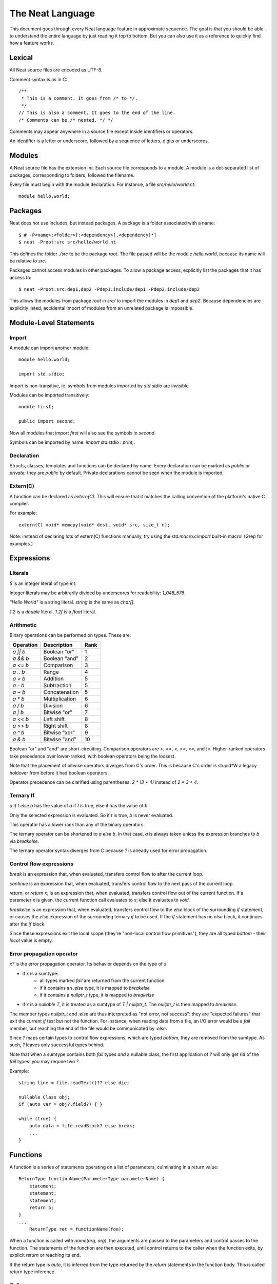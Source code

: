 .. _manual:
.. highlight:: d

The Neat Language
=================

This document goes through every Neat language feature in approximate sequence.
The goal is that you should be able to understand the entire language by just
reading it top to bottom. But you can also use it as a reference to
quickly find how a feature works.

Lexical
-------

All Neat source files are encoded as UTF-8.

Comment syntax is as in C::

    /**
     * This is a comment. It goes from /* to */.
     */
    // This is also a comment. It goes to the end of the line.
    /* Comments can be /* nested. */ */

Comments may appear anywhere in a source file except inside identifiers or operators.

An identifier is a letter or underscore, followed by a sequence of letters, digits or underscores.

Modules
-------

A Neat source file has the extension `.nt`. Each source file corresponds to a module.
A module is a dot-separated list of packages, corresponding to folders, followed the filename.

Every file must begin with the module declaration. For instance, a file `src/hello/world.nt`::

    module hello.world;

Packages
--------

.. highlight:: none

Neat does not use includes, but instead packages. A package is a folder associated with a name::

    $ # -P<name>:<folder>[:<dependency>[,<dependency]*]
    $ neat -Proot:src src/hello/world.nt

.. highlight:: d

This defines the folder `./src` to be the package `root`. The file passed will be the module
`hello.world`, because its name will be relative to `src`.

Packages cannot access modules in other packages. To allow a package access, explicitly
list the packages that it has access to::

    $ neat -Proot:src:dep1,dep2 -Pdep1:include/dep1 -Pdep2:include/dep2

This allows the modules from package `root` in `src/` to import the modules
in `dep1` and `dep2`.
Because dependencies are explicitly listed, accidental import of modules from
an unrelated package is impossible.

Module-Level Statements
-----------------------

Import
^^^^^^

A module can import another module::

    module hello.world;

    import std.stdio;

Import is non-transitive, ie. symbols from modules imported by `std.stdio` are invisible.

Modules can be imported transitively::

    module first;

    public import second;

Now all modules that import `first` will also see the symbols in `second`.

Symbols can be imported by name: `import std.stdio : print;`.

Declaration
^^^^^^^^^^^

Structs, classes, templates and functions can be declared by name.
Every declaration can be marked as `public` or `private`; they are `public` by default.
Private declarations cannot be seen when the module is imported.

Extern(C)
^^^^^^^^^

A function can be declared as `extern(C)`. This will ensure that it matches the calling convention of the platform's native C compiler.

For example::

    extern(C) void* memcpy(void* dest, void* src, size_t n);

Note: instead of declaring lots of extern(C) functions manually, try using the
`std.macro.cimport` built-in macro! (Grep for examples.)

Expressions
-----------

Literals
^^^^^^^^

`5` is an integer literal of type `int`.

Integer literals may be arbitrarily divided by underscores for readability: `1_048_576`.

`"Hello World"` is a string literal. `string` is the same as `char[]`.

`1.2` is a `double` literal. `1.2f` is a `float` literal.

Arithmetic
^^^^^^^^^^

Binary operations can be performed on types. These are:

========= ============== ====
Operation Description    Rank
========= ============== ====
`a || b`  Boolean "or"   1
`a && b`  Boolean "and"  2
`a <= b`  Comparison     3
`a .. b`  Range          4
`a + b`   Addition       5
`a - b`   Subtraction    5
`a ~ b`   Concatenation  5
`a * b`   Multiplication 6
`a / b`   Division       6
`a | b`   Bitwise "or"   7
`a << b`  Left shift     8
`a >> b`  Right shift    8
`a ^ b`   Bitwise "xor"  9
`a & b`   Bitwise "and"  10
========= ============== ====

Boolean "or" and "and" are short-circuiting. Comparison operators are `>`, `==`, `<`, `>=`, `<=`, and `!=`.
Higher-ranked operators take precedence over lower-ranked, with boolean operators being the loosest.

Note that the placement of bitwise operators diverges from C's order.
This is because C's order is stupid^W a legacy holdover from before it had boolean operators.

Operator precedence can be clarified using parentheses: `2 * (3 + 4)` instead of `2 * 3 + 4`.

Ternary If
^^^^^^^^^^

`a if t else b` has the value of `a` if `t` is true, else it has the value of `b`.

Only the selected expression is evaluated. So if `t` is true, `b` is never evaluated.

This operator has a lower rank than any of the binary operators.

The ternary operator can be shortened to `a else b`. In that case, `a` is always taken unless
the expression branches to `b` via `breakelse`.

The ternary operator syntax diverges from C because `?` is already used for error propagation.

Control flow expressions
^^^^^^^^^^^^^^^^^^^^^^^^

`break` is an expression that, when evaluated, transfers control flow to after the current loop.

`continue` is an expression that, when evaluated, transfers control flow to the next pass
of the current loop.

`return`, or `return x`, is an expression that, when evaluated, transfers control flow out of
the current function. If a parameter `x` is given, the current function call evaluates to
`x`; else it evaluates to `void`.

`breakelse` is an expression that, when evaluated, transfers control flow to the `else` block
of the surrounding `if` statement, or causes the `else` expression of the surrounding ternary `if`
to be used. If the `if` statement has no `else` block, it continues after the `if` block.

Since these expressions exit the local scope (they're "non-local control flow primitives"),
they are all typed `bottom` - their *local* value is empty.

Error propagation operator
^^^^^^^^^^^^^^^^^^^^^^^^^^

`x?` is the error propagation operator. Its behavior depends on the type of `x`:

- if `x` is a sumtype:
    - all types marked `fail` are returned from the current function
    - if it contains an `:else` type, it is mapped to `breakelse`
    - if it contains a `nullptr_t` type, it is mapped to `breakelse`
- if `x` is a `nullable T`, it is treated as a sumtype of `T | nullptr_t`.
  The `nullptr_t` is then mapped to `breakelse`.

The member types `nullptr_t` and `:else` are thus interpreted as "not error, not success":
they are "expected failures" that exit the current `if` test but not the function.
For instance, when reading data from a file, an I/O error would be a `fail` member,
but reaching the end of the file would be communicated by `:else`.

Since `?` maps certain types to control flow expressions, which are typed `bottom`,
they are removed from the sumtype. As such, `?` leaves only successful types behind.

Note that when a sumtype contains both `fail` types *and* a nullable class, the first application
of `?` will only get rid of the `fail` types: you may require two `?`.

Example::

    string line = file.readText()?? else die;

    nullable Class obj;
    if (auto var = obj?.field?) { }

    while (true) {
        auto data = file.readBlock? else break;
        ...
    }

Functions
---------

A function is a series of statements operating on a list of parameters, culminating in a return value::

    ReturnType functionName(ParameterType parameterName) {
        statement;
        statement;
        statement;
        return 5;
    }
    ...
        ReturnType ret = functionName(foo);

When a function is called with `name(arg, arg)`, the arguments are passed to the parameters and
control passes to the function. The statements of the function are then executed, until control
returns to the caller when the function exits, by explicit `return` or reaching its end.

If the return type is `auto`, it is inferred from the type returned by the `return` statements
in the function body. This is called return type inference.

Call
^^^^

A function, class method or struct method can be called with a comma-separated list of arguments::

    print("Hello World");

    double d = sin(0.0);

    class.method();

When a function does not have any parameters, the empty parens can be left out, and the function will be
called implicitly::

    doWork;

This also allows struct or class methods that look like properties.

Uniform Function Call Syntax
############################

As in D, "uniform function call syntax" (UFCS) may be used. That is, if a call of the form `a.method(b)`
did not find a method `a.method` to call, it will instead be interpreted as `method(a, b)`.
This allows easily defining global functions that can be called as if they are member functions of `a`.

Named Arguments
###############

The value of every parameter on a call may be assigned by name::

    int twice(int x) { return x + x; }
    assert(twice(x=2) == 4);

This feature does not allow reordering parameters! It is purely intended to improve call readability, and to
ensure that arguments are passed to the intended parameter.

Nested functions
^^^^^^^^^^^^^^^^

Functions may be nested inside other functions. They remain valid while the surrounding function is running,
and can access variables and parameters of the containing function, that were declared before them::

    int double(int a) {
        int add(int b) {
            return a + b;
        }
        return add(a);
    }

Note that calling the nested function after the surrounding function has returned will lead to a crash!

main
^^^^

Every program must contain a function with this signature::

    void main(string[] args) {
    }

This function will be called when the program is executed.

Statements
----------

Variable declaration
^^^^^^^^^^^^^^^^^^^^

A variable can be declared like so::

    int a; // a is 0
    int b = 5;
    int c, d = 6; // c is 0
    mut int e;

Instead of a type, you may write `auto`::

    auto f = 7;

Then the type of the variable is taken from the type of the initializer.

Only mutable variables (`mut a;`) may be changed later.

Variable extraction declaration
^^^^^^^^^^^^^^^^^^^^^^^^^^^^^^^

When an expression is a sumtype, a subset or a single type may be extracted as such::

    (int | Error) foo;
    // `Error` will be returned if `foo` is not `int`.
    int bar <- foo;

.. note::
    This syntax is disabled pending renovations!
    The new error propagation syntax `foo?.bar` has made it superfluous.

Block statement
^^^^^^^^^^^^^^^

Multiple statements can be combined into one block::

    {
        print("Hello");
        print("World");
    }

Variables declared inside the block are not visible outside of it.

Expression statement
^^^^^^^^^^^^^^^^^^^^

Expressions can appear as statements. They are terminated with a semicolon::

    5;
    foo();

Assignment
^^^^^^^^^^

Any reference may be assigned a new value::

    mut int a = 3;
    a = 5;
    assert(a == 5);

Note that only mutable (`mut`) variables or parameters can be reassigned. As this allows
some optimizations to reference counting, non-mutable variables should be preferred.

If test
^^^^^^^

If a condition is true, execute one statement, else the other::

    if (2 + 2 == 4)
        print("2 + 2 = 4");
    else {
        print("sanity has deserted us");
    }

The condition of the `if` statement may be a variable declaration.
In that case, the condition is true if the value of the variable is true.
The variable will only be visible inside the `if` block::

    if (Foo foo = getFoo()) {
        // do foo things here
    }

`nullable Class` types are true if the class is non-null. In that case, the type
of the tested variable can be `Class`. This is the only way in which `nullable Class`
types can be converted to `Class`.

While loop
^^^^^^^^^^

While a condition is true, execute a statement::

    mut int i = 0;
    while (i < 10) { i += 1; }

For loop
^^^^^^^^

You can loop over a range expression::

    // prints 2, then 3
    for (size_t i in 2 .. 4) {
        print(ltoa(i));
    }

The type of the loop variable may be left out.

Array expressions are ranges. Array indexes can be iterated like::

    for (i, value in array) {
        array[i] = value + 2;
    }

You can also use a C-style for loop::

    for (mut int a = 0; a < 10; a += 1) { }

But this is rarely needed.

break, continue
^^^^^^^^^^^^^^^

While inside any loop, you may immediately abort and continue after the loop with `break`.

You may immediately jump to the next iteration of the loop with `continue`.

Types
-----

Basic types
^^^^^^^^^^^

====== ==================================
name   meaning
====== ==================================
int    32-bit signed integer
short  16-bit signed integer
byte   8-bit signed integer
char   8-bit UTF-8 code unit
long   64-bit signed integer
void   0-bit empty data
size_t platform-dependent unsigned word
float  32-bit IEEE floating point number
double 64-bit IEEE floating point number
====== ==================================

Array
^^^^^

The type `T[]` is an "array of T", which some languages call a slice.
It consists of a pointer, a length and a reference to the array object.

`[2]` is an array of ints (`int[]`), allocated on the heap.

`array ~ array` is the concatenation of two arrays.

Concatenation is the only way to add elements to the array. The values in an array
cannot be directly modified! In other words, arrays are immutable by default.

`array.length` is the length of the array.

Appending to an array in a loop will follow a doubling strategy. It should be reasonably efficient.

`array[2]` is the third element (base-0) of the array.

`array.dup` creates a copy of the array. The copy will be mutable.

Mutable Array
^^^^^^^^^^^^^

The type `T mut[]` is a "mutable array of T". It differs from normal arrays in that elements
can be freely reassigned.

`array.freeze` converts `array` to an immutable array. Unless `array` has exactly one
reference, this operation is forbidden; using the `array` variable after this expression
has been evaluated is forbidden. (The compiler does not at present enforce this, but it
will in the future.)

`T[]` and `T mut[]` are separated because in my experience these types occupy fundamentally
different roles in a program. If you pass an array to a function, you get the
assurance that it won't be modified. Likewise if you are a class, and somebody gives you an
array that you store in a class member, the value of that array will not change on you.

Tuple
^^^^^

`(int, float)` is a tuple with two member types, `int` and `float`. Each member can have an independent value.

`(2, 3.0f)` is an expression of type `(int, float)`.

`tuple[0]` is the first member of the tuple. The index value must be an int literal.

Tuple members can be named: `(int i, float f)`. This allows accessing the member with `value.i`.

When implicitly converting tuples, tuple fields without names implicitly convert to any name, but tuple
fields with names only convert to other fields with the same name.

For example, `(2, 3)` implicitly converts to `(int from, int to)`, but `(min=2, max=3)` does not.

Pointers
^^^^^^^^

Don't use pointers.

Sum type
^^^^^^^^

`(int | float)` is either an int or a float value::

    (int | float) a = 4;

    return a.case(
        int i: i / 2,
        float f: f / 2.0f);

    a.case {
        int i:
            print(itoa(i));
        float f:
            print(ftoa(f));
    }

Members of a sumtype can be marked as "fail", enabling error return::

    (int | fail FileNotFound) foo() { return "test".readAll?.itoa; }

    int i = foo()?;

If foo returns a `FileNotFound`, it will be automatically returned at the `?`.

Symbol Identifier
^^^^^^^^^^^^^^^^^

A symbol identifier takes the form `:name`.

It is both a type and an expression. The type `:name` has one value, which is also `:name`.

This feature can be used to "type-tag" entries in sumtypes, to differentiate identically
typed entries, such as `(:centimeters, int | :meters, int)`.

It is also used to construct "value-less" sumtype entries, such as `(int | :none)`.

Struct
^^^^^^

A struct is a value type that combines various members and methods that operate on them::

    struct Foo
    {
        int a, b;
        int sum() { return this.a + b; }
    }

    Foo foo = Foo(2, 3);

    assert(foo.sum() == 5);

A method is a function defined in a struct (or class). It takes a reference to the struct value it is called
on as a hidden parameter called `this`.

Class
^^^^^

A class is a **reference type** that combines various members and methods that operate on them::

    class Foo
    {
        int a, b;
        this(this.a, this.b) { }
        int sum() { return this.a + b; }
    }

    Foo foo = new Foo(2, 3);

    assert(foo.sum() == 5);

Note that, as opposed to C++, the type `Foo` designates a reference to the class. It is impossible
to hold a class by value.

`this` is a special method without return value that designates the constructor of the class. When instantiating
a class with `new Class(args)`, `this(args)` is called.

The parameter `this.a` indicates that the argument is directly assigned to the member `a`,
rather than passed to the method as a parameter.

Classes can be inherited with a subclass. An instance of the subclass can be implicitly converted to
the parent class. When a method is called on an instance, the function that runs is that of the
allocated class, not of the type of the reference::

    class Foo
    {
        int get() { return 5; }
    }

    class Bar : Foo
    {
        // "override" must be specified, to indicate
        // that a parent method is being redefined.
        override int get() { return 7; }
    }

    Foo foo = new Bar;
    assert(foo.get == 7);

Classes can also inherit from interfaces, which are like "thin classes" that can only contain methods.
In exchange, arbitrarily many interfaces can be inherited from::

    interface Foo
    {
        int get();
    }

    class Bar : Parent, Foo
    {
        override int get() { return 5; }
    }

    Foo foo = new Bar;
    assert(foo.get == 5);

In a subclass constructor, you can use the syntax `super()` to call the constructor of the parent class.

You can also use the keyword `super` in the parameter list to insert an implicit super constructor call::

    class Bar : Foo
    {
        int c;
        this(super, this.c) { }
    }

The type of an object can be tested with the `instanceOf` property::

    nullable Bar bar = foo.instanceOf(Bar);

    if (Bar bar = foo.instanceOf(Bar)) { }

Return and parameter types follow `covariance and contravariance`_ on inheritance.

A class type may be qualified as `nullable`. In that case, the special value
`null` implicitly converts to a reference to the type. By default, class references are not
nullable::

    nullable Foo foo = null;
    assert(!foo);
    Foo bar = foo; // errors

As a special treat, the `case` expression allows treating a nullable class as a sumtype
of a non-nullable class and `null`::

    nullable Foo foo;
    Foo bar = foo.case(null: return false);

Function and Delegate
^^^^^^^^^^^^^^^^^^^^^

You can take the address of a function using the `&` operator. The type of
the expression is `R function(T)`.

When you take the address of a class method, the type will be `R delegate(T)`.
A `delegate` is a "fat function pointer" that carries a pointer to the context,
ie. the object.

You can also take the address of a nested function with `&`, but then the type
will be `R delegate!(T)`, a "noncopyable delegate". It cannot be used anywhere
where a reference would have to be taken. As the delegate carries a pointer to
the stackframe, this is necessary to protect the developer from use-after-return
bugs.

A nested function can be heap-allocated using the syntax `new &fun`. `new` will
make a copy of the surrounding stackframe for the function. In that case,
the type will be `R delegate(T)` and the allocated stackframe will be reference
counted.

`typeof`
^^^^^^^^

Given an expression, the type of the expression can be used as a type with `typeof`::

    typeof(a + b) sum = a + b

Since `auto` exists, this is mostly used for return and parameter types.

.. _covariance and contravariance: https://en.wikipedia.org/wiki/Covariance_and_contravariance_(computer_science)

Unittest
--------

Unittest blocks will be compiled and run when the compiler is called with `-unittest`::

    int sum(int a, int b) { return a + b; }

    unittest
    {
        assert(sum(2, 3) == 5);
    }

Templates
---------

A template is a wrapper around a declaration that allows parameterizing it.
The syntax is::

    template max(T) {
        T max(T first, T second) {
            if (first > second) return first;
            return second;
        }
    }

Here, `T` is the "template parameter". Multiple template parameters can be used.

The symbol in the template must be *eponymous*, ie. have the same name as the template. To call it,
instantiate the template: `max!int(2, 3)` or `max!float(2.5, 3)`. Here, `max!int` is "the function `max`
in the version of the template `max` where `T` is `int`."

Multiple parameters are passed in parentheses: `templ!(int, float)`.

If the template is called directly, without explicitly instantiating it, the compiler will
try to unify the arguments passed with the template arguments available in order to infer their types.
If only some template arguments are given in the instantiation, the compiler will try to infer the rest.

Ranges
------

If a type `T` has the properties `bool empty`, `T next` and `E front`, then it is called a "range over `E`".

Arrays are an example of such.

Another example is range expressions: `from .. to`.

If you define these properties in a data type, you can use it as the source of a loop.

Lambdas
-------

A lambda is a templated nested function reference. They can be assigned to a value. When called, they
are implicitly instantiated.

Example::

    int a = 5;
    auto add = b => a + b;
    assert(add(2) == 7);

Every lambda has a unique type. Because of this, they cannot be stored in data structures.
Their primary purpose is being passed to templated functions::

    auto a = (0 .. 10).filter(a => a & 1 == 0).map(a => a / 2).array;

    assert(a == [0, 1, 2, 3, 4]);

The compiler will try to prevent you from returning a lambda from the function where it was defined.
To enable this, lambdas cannot be assigned to class fields, or in general put in any location where
the compiler could lose track of where the lambda is.

Macros
------

.. note::
    For this feature, compiler knowledge is required!

When `macro(function)` is called, `function` is loaded into the compiler and executed with a macro state
parameter. This allows modifying the macro state of the compiler to add a macro class instance.
Macro classes can extend the compiler with new functionality using a set of hooks:

- calls: `a(b, c)`
- expressions: `2 ★ 2`
- properties: `a.b<property goes here>`
- statements: `macroThing;`
- imports: `import github("http://github.com/neat-lang/example").module;`

Look at `std.macro.*` for examples.

The entire compiler is available for importing and reuse in macros. However, it is recommended
to limit yourself to the functionality in `neat.base`. This will also keep compile times down.
